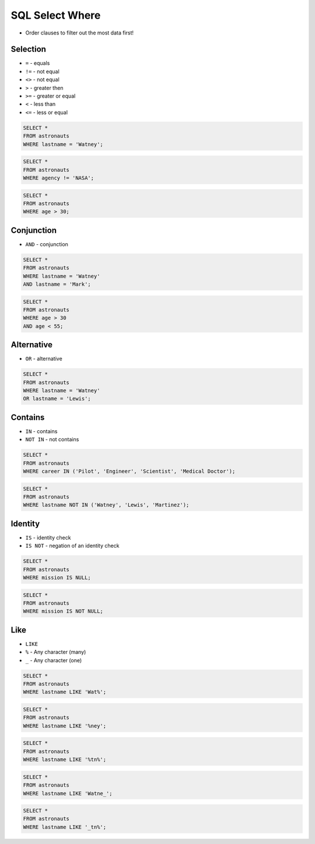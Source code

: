 SQL Select Where
================
* Order clauses to filter out the most data first!


Selection
---------
* ``=`` - equals
* ``!=`` - not equal
* ``<>`` - not equal
* ``>`` - greater then
* ``>=`` - greater or equal
* ``<`` - less than
* ``<=`` - less or equal

.. code-block:: sql

    SELECT *
    FROM astronauts
    WHERE lastname = 'Watney';

.. code-block:: sql

    SELECT *
    FROM astronauts
    WHERE agency != 'NASA';

.. code-block:: sql

    SELECT *
    FROM astronauts
    WHERE age > 30;


Conjunction
-----------
* ``AND`` - conjunction

.. code-block:: sql

    SELECT *
    FROM astronauts
    WHERE lastname = 'Watney'
    AND lastname = 'Mark';

.. code-block:: sql

    SELECT *
    FROM astronauts
    WHERE age > 30
    AND age < 55;


Alternative
-----------
* ``OR`` - alternative

.. code-block:: sql

    SELECT *
    FROM astronauts
    WHERE lastname = 'Watney'
    OR lastname = 'Lewis';


Contains
--------
* ``IN`` - contains
* ``NOT IN`` - not contains

.. code-block:: sql

    SELECT *
    FROM astronauts
    WHERE career IN ('Pilot', 'Engineer', 'Scientist', 'Medical Doctor');

.. code-block:: sql

    SELECT *
    FROM astronauts
    WHERE lastname NOT IN ('Watney', 'Lewis', 'Martinez');


Identity
--------
* ``IS`` - identity check
* ``IS NOT`` - negation of an identity check

.. code-block:: sql

    SELECT *
    FROM astronauts
    WHERE mission IS NULL;

.. code-block:: sql

    SELECT *
    FROM astronauts
    WHERE mission IS NOT NULL;


Like
----
* ``LIKE``
* ``%`` - Any character (many)
* ``_`` - Any character (one)

.. code-block:: sql

    SELECT *
    FROM astronauts
    WHERE lastname LIKE 'Wat%';

.. code-block:: sql

    SELECT *
    FROM astronauts
    WHERE lastname LIKE '%ney';

.. code-block:: sql

    SELECT *
    FROM astronauts
    WHERE lastname LIKE '%tn%';

.. code-block:: sql

    SELECT *
    FROM astronauts
    WHERE lastname LIKE 'Watne_';

.. code-block:: sql

    SELECT *
    FROM astronauts
    WHERE lastname LIKE '_tn%';
